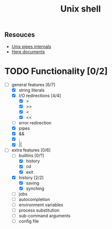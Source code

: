 #+TITLE: Unix shell
** Resouces
- [[https://en.wikipedia.org/wiki/Pipeline_(Unix)][Unix pipes internals]]
- [[https://tldp.org/LDP/abs/html/here-docs.html][Here documents]]

* TODO Functionality [0/2]
  - [ ] general features [6/7]
    - [X] string literals
    - [X] I/O redirections [4/4]
      - [X] >
      - [X] >>
      - [X] <
      - [X] <<
    - [ ] error redirection
    - [X] pipes
    - [X] &&
    - [X] ;
    - [X] ||
  - [ ] extra features [0/6]
    - [ ] builtins [0/?]
      - [X] history
      - [X] cd
      - [X] exit
    - [X] history [2/2]
      - [X] saving
      - [X] synching
    - [ ] jobs
    - [ ] autocompletion
    - [ ] environment variables
    - [ ] process substitution
    - [ ] sub-command arguments
    - [ ] config file
